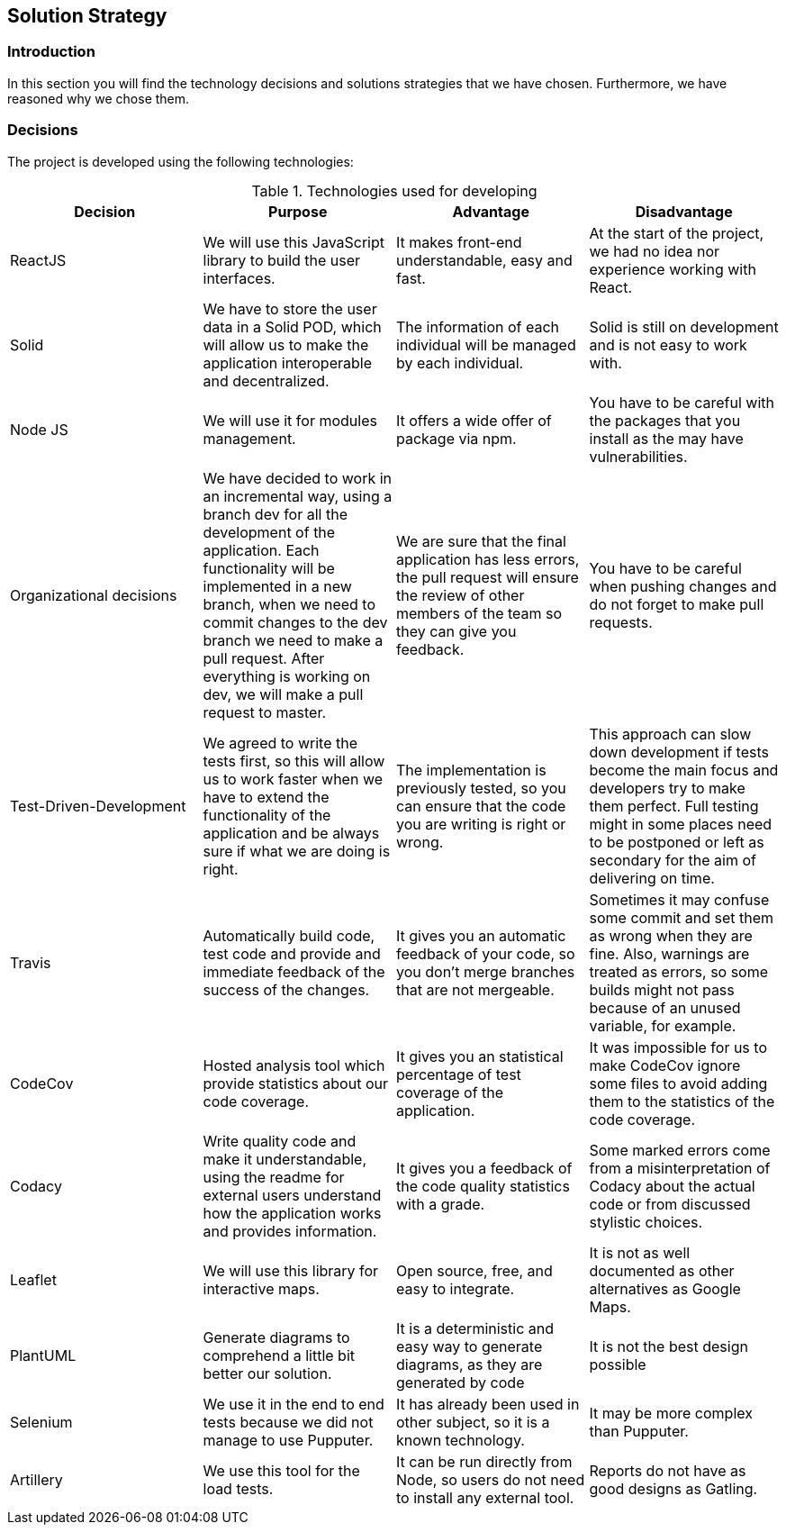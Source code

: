 [[section-solution-strategy]]
== Solution Strategy

=== Introduction

In this section you will find the technology decisions and solutions strategies that we have chosen. Furthermore, we have reasoned why we chose them.

=== Decisions
The project is developed using the following technologies:

[options="header", title="Technologies used for developing"]
|===
| Decision | Purpose | Advantage | Disadvantage
| ReactJS | We will use this JavaScript library to build the user interfaces. | It makes front-end understandable, easy and fast. | At the start of the project, we had no idea nor experience working with React.
| Solid | We have to store the user data in a Solid POD, which will allow us to make the application interoperable and decentralized. | The information of each individual will be managed by each individual. | Solid is still on development and is not easy to work with.
| Node JS | We will use it for modules management. | It offers a wide offer of package via npm. | You have to be careful with the packages that you install as the may have vulnerabilities.
| Organizational decisions | We have decided to work in an incremental way, using a branch dev for all the development of the application. Each functionality will be implemented in a new branch, when we need to commit changes to the dev branch we need to make a pull request. After everything is working on dev, we will make a pull request to master. | We are sure that the final application has less errors, the pull request will ensure the review of other members of the team so they can give you feedback. | You have to be careful when pushing changes and do not forget to make pull requests.
| Test-Driven-Development | We agreed to write the tests first, so this will allow us to work faster when we have to extend the functionality of the application and be always sure if what we are doing is right. | The implementation is previously tested, so you can ensure that the code you are writing is right or wrong. | This approach can slow down development if tests become the main focus and developers try to make them perfect. Full testing might in some places need to be postponed or left as secondary for the aim of delivering on time.
| Travis | Automatically build code, test code and provide and immediate feedback of the success of the changes. | It gives you an automatic feedback of your code, so you don't merge branches that are not mergeable. | Sometimes it may confuse some commit and set them as wrong when they are fine. Also, warnings are treated as errors, so some builds might not pass because of an unused variable, for example.
| CodeCov | Hosted analysis tool which provide statistics about our code coverage. | It gives you an statistical percentage of test coverage of the application. | It was impossible for us to make CodeCov ignore some files to avoid adding them to the statistics of the code coverage.
| Codacy | Write quality code and make it understandable, using the readme for external users understand how the application works and provides information. | It gives you a feedback of the code quality statistics with a grade. | Some marked errors come from a misinterpretation of Codacy about the actual code or from discussed stylistic choices.
| Leaflet | We will use this library for interactive maps. | Open source, free, and easy to integrate. | It is not as well documented as other alternatives as Google Maps.
| PlantUML | Generate diagrams to comprehend a little bit better our solution. | It is a deterministic and easy way to generate diagrams, as they are generated by code | It is not the best design possible
| Selenium | We use it in the end to end tests because we did not manage to use Pupputer. | It has already been used in other subject, so it is a known technology.| It may be more complex than Pupputer.
| Artillery | We use this tool for the load tests. | It can be run directly from Node, so users do not need to install any external tool. | Reports do not have as good designs as Gatling.
|===

